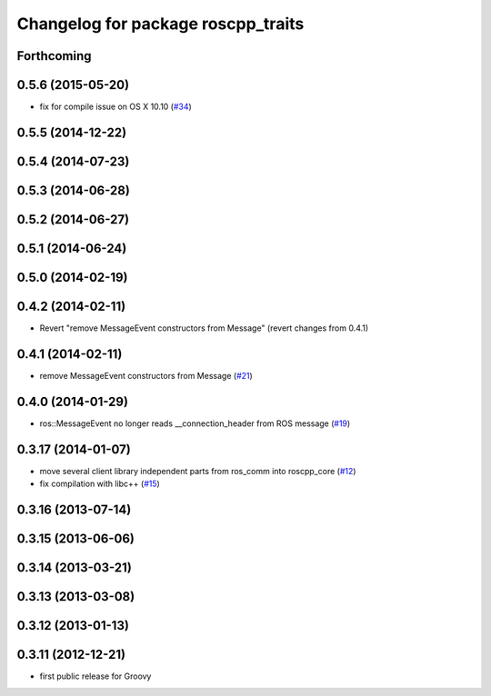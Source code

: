 ^^^^^^^^^^^^^^^^^^^^^^^^^^^^^^^^^^^
Changelog for package roscpp_traits
^^^^^^^^^^^^^^^^^^^^^^^^^^^^^^^^^^^

Forthcoming
-----------

0.5.6 (2015-05-20)
------------------
* fix for compile issue on OS X 10.10 (`#34 <https://github.com/ros/roscpp_core/pull/34>`_)

0.5.5 (2014-12-22)
------------------

0.5.4 (2014-07-23)
------------------

0.5.3 (2014-06-28)
------------------

0.5.2 (2014-06-27)
------------------

0.5.1 (2014-06-24)
------------------

0.5.0 (2014-02-19)
------------------

0.4.2 (2014-02-11)
------------------
* Revert "remove MessageEvent constructors from Message" (revert changes from 0.4.1)

0.4.1 (2014-02-11)
------------------
* remove MessageEvent constructors from Message (`#21 <https://github.com/ros/roscpp_core/issues/21>`_)

0.4.0 (2014-01-29)
------------------
* ros::MessageEvent no longer reads __connection_header from ROS message (`#19 <https://github.com/ros/roscpp_core/issues/19>`_)

0.3.17 (2014-01-07)
-------------------
* move several client library independent parts from ros_comm into roscpp_core (`#12 <https://github.com/ros/roscpp_core/issues/12>`_)
* fix compilation with libc++ (`#15 <https://github.com/ros/roscpp_core/issues/15>`_)

0.3.16 (2013-07-14)
-------------------

0.3.15 (2013-06-06)
-------------------

0.3.14 (2013-03-21)
-------------------

0.3.13 (2013-03-08)
-------------------

0.3.12 (2013-01-13)
-------------------

0.3.11 (2012-12-21)
-------------------
* first public release for Groovy
